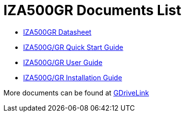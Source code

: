 = IZA500GR Documents List

* xref:IZA500GR:IZA500GR-Datasheet.adoc[IZA500GR Datasheet]

* xref:IZA500G:IZA500G-GR-Quick-Start.adoc[IZA500G/GR Quick Start Guide]

* xref:IZA500G:IZA500G-GR-User-Guide.adoc[IZA500G/GR User Guide]

* xref:IZA500G:IZA500G-GR-Installation-Guide.adoc[IZA500G/GR Installation Guide]

More documents can be found at https://drive.google.com/drive/folders/1J19p9Lr8PgDZkCevdI_24mKHU9O3so_u?usp=share_link[GDriveLink, window=_blank]

